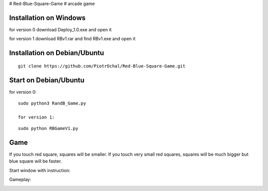 # Red-Blue-Square-Game
# arcade game

Installation on Windows
-----------------------

for version 0
download Deploy_1.0.exe and open it

for version 1
download RBv1.rar and find  RBv1.exe and open it

Installation on Debian/Ubuntu
-----------------------------

::

  git clone https://github.com/PiotrOchal/Red-Blue-Square-Game.git


Start on Debian/Ubuntu
----------------------
for version 0:

::

  sudo python3 RandB_Game.py
  
  for version 1:
::

  sudo python RBGameV1.py
  
Game
----
If you touch red square, squares will be smaller.
If you touch very small red squares, squares will be much bigger but blue square will be faster.

Start window with instruction:

.. image:: https://github.com/PiotrOchal/Red-Blue-Square-Game/blob/main/RB_start.png
    :alt: Image
    
Gameplay:

.. image:: https://github.com/PiotrOchal/Red-Blue-Square-Game/blob/main/RB_game.png
    :alt: Image


